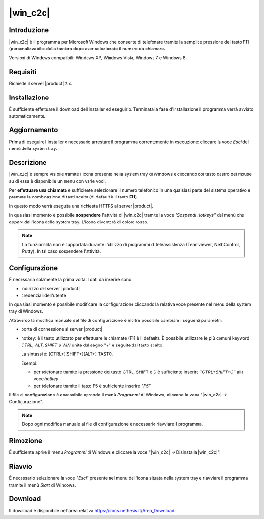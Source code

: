 ==================
|win_c2c|
==================

Introduzione
============

|win_c2c| è il programma per Microsoft Windows che consente di
telefonare tramite la semplice pressione del tasto F11
(personalizzabile) della tastiera dopo aver selezionato il numero da
chiamare.

Versioni di Windows compatibili: Windows XP, Windows Vista, Windows 7 e
Windows 8.

Requisiti
=========

Richiede il server |product| 2.x.

Installazione
=============

È sufficiente effettuare il download dell'installer
ed eseguirlo. Terminata la fase d'installazione il programma verrà
avviato automaticamente.

Aggiornamento
=============

Prima di eseguire l'installer è necessario arrestare il programma
correntemente in esecuzione: cliccare la voce *Esci* del menù della
system tray.

Descrizione
===========

|win_c2c| è sempre visibile tramite l'icona presente nella
system tray di Windows e cliccando col tasto destro del mouse su di essa
è disponibile un menu con varie voci.

Per **effettuare una chiamata** è sufficiente selezionare il numero
telefonico in una qualsiasi parte del sistema operativo e premere la
combinazione di tasti scelta (di default è il tasto **F11**).

In questo modo verrà eseguita una richiesta HTTPS al server |product|.

In qualsiasi momento è possibile **sospendere** l'attività di |win_c2c|
tramite la voce *"Sospendi Hotkeys"* del menù che appare
dall'icona della system tray. L'icona diventerà di colore rosso.

.. note::

   La funzionalità non è supportata durante l'utilizzo di programmi di teleassistenza (Teamviewer, NethControl, Putty). In tal caso sospendere l'attività.

Configurazione
==============

È necessaria solamente la prima volta. I dati da inserire sono:

-  indirizzo del server |product|
-  credenziali dell'utente

In qualsiasi momento è possibile modificare la configurazione cliccando
la relativa voce presente nel menu della system tray di Windows.

Attraverso la modifica manuale del file di configurazione è inoltre
possibile cambiare i seguenti parametri:

-  porta di connessione al server |product|

-  hotkey: è il tasto utilizzato per effettuare le chiamate (F11 è
   il default). È possibile utilizzare le più comuni keyword *CTRL, ALT,
   SHIFT e WIN* unite dal segno "+" e seguite dal tasto scelto.

   La sintassi é: [CTRL+][SHIFT+][ALT+] TASTO.
   
   Esempi:

   -  per telefonare tramite la pressione del tasto CTRL, SHIFT e C è
      sufficiente inserire *"CTRL+SHIFT+C"* alla voce *hotkey*
   -  per telefonare tramite il tasto F5 è sufficiente inserire *"F5"*

Il file di configurazione è accessibile aprendo il menù *Programmi* di
Windows, cliccano la voce "|win_c2c| -> Configurazione".

.. note:: Dopo ogni modifica manuale al file di configurazione è necessario riavviare il programma.

Rimozione
=========

È sufficiente aprire il menu *Programmi* di Windows e cliccare la voce
"|win_c2c| -> Disinstalla |win_c2c|".

Riavvio
=======

È necessario selezionare la voce *"Esci"* presente nel menu dell'icona
situata nella system tray e riavviare il programma tramite il menù
*Start* di Windows.

Download
========

Il download è disponibile nell'area relativa https://docs.nethesis.it/Area_Download.
